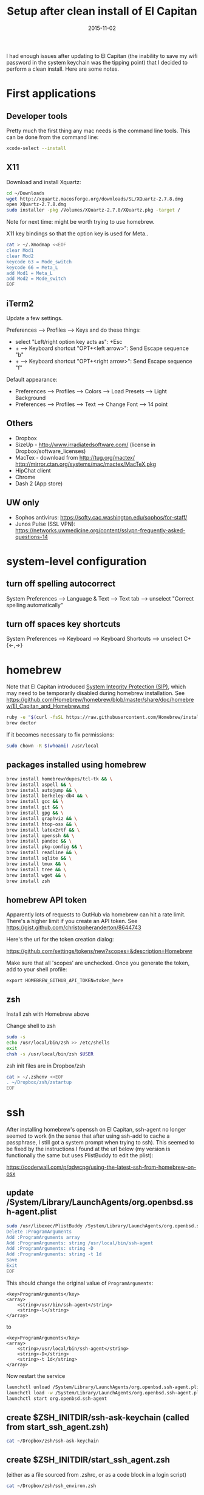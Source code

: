 #+TITLE: Setup after clean install of El Capitan
#+DATE: 2015-11-02
#+CATEGORY: notes
#+PROPERTY: TAGS mac
#+PROPERTY: eval never
#+OPTIONS: ^:nil

I had enough issues after updating to El Capitan (the inability to save my
wifi password in the system keychain was the tipping point) that I
decided to perform a clean install. Here are some notes.

* First applications

** Developer tools

Pretty much the first thing any mac needs is the command line tools. This can be done from the command line:

#+BEGIN_SRC sh
xcode-select --install
#+END_SRC

** X11

Download and install Xquartz:

#+BEGIN_SRC sh
cd ~/Downloads
wget http://xquartz.macosforge.org/downloads/SL/XQuartz-2.7.8.dmg
open XQuartz-2.7.8.dmg
sudo installer -pkg /Volumes/XQuartz-2.7.8/XQuartz.pkg -target /
#+END_SRC

Note for next time: might be worth trying to use homebrew.

X11 key bindings so that the option key is used for Meta..

#+BEGIN_SRC sh
cat > ~/.Xmodmap <<EOF
clear Mod1
clear Mod2
keycode 63 = Mode_switch
keycode 66 = Meta_L
add Mod1 = Meta_L
add Mod2 = Mode_switch
EOF
#+END_SRC

** iTerm2

Update a few settings.

Preferences --> Profiles --> Keys and do these things:
- select "Left/right option key acts as": +Esc
- + --> Keyboard shortcut "OPT+<left arrow>": Send Escape sequence "b"
- + --> Keyboard shortcut "OPT+<right arrow>": Send Escape sequence "f"

Default appearance:

- Preferences --> Profiles --> Colors --> Load Presets --> Light Background
- Preferences --> Profiles --> Text --> Change Font --> 14 point

** Others

- Dropbox
- SizeUp - http://www.irradiatedsoftware.com/ (license in Dropbox/software_licenses)
- MacTex - download from http://tug.org/mactex/
  http://mirror.ctan.org/systems/mac/mactex/MacTeX.pkg
- HipChat client
- Chrome
- Dash 2 (App store)

** UW only

- Sophos antivirus: https://softy.cac.washington.edu/sophos/for-staff/
- Junos Pulse (SSL VPN): https://networks.uwmedicine.org/content/sslvpn-frequently-asked-questions-14

* system-level configuration
** turn off spelling autocorrect
System Preferences --> Language & Text --> Text tab --> unselect "Correct spelling automatically"
** turn off spaces key shortcuts
System Preferences --> Keyboard --> Keyboard Shortcuts --> unselect C+{<-,->}

* homebrew

Note that El Capitan introduced [[https://en.wikipedia.org/wiki/System_Integrity_Protection][System Integrity Protection (SIP)]], which may need to be temporarily disabled during homebrew installation. See https://github.com/Homebrew/homebrew/blob/master/share/doc/homebrew/El_Capitan_and_Homebrew.md

#+BEGIN_SRC sh
ruby -e "$(curl -fsSL https://raw.githubusercontent.com/Homebrew/install/master/install)"
brew doctor
#+END_SRC

If it becomes necessary to fix permissions:

#+BEGIN_SRC sh
sudo chown -R $(whoami) /usr/local
#+END_SRC

** packages installed using homebrew

#+BEGIN_SRC sh
brew install homebrew/dupes/tcl-tk && \
brew install aspell && \
brew install autojump && \
brew install berkeley-db4 && \
brew install gcc && \
brew install git && \
brew install gpg && \
brew install graphviz && \
brew install htop-osx && \
brew install latex2rtf && \
brew install openssh && \
brew install pandoc && \
brew install pkg-config && \
brew install readline && \
brew install sqlite && \
brew install tmux && \
brew install tree && \
brew install wget && \
brew install zsh
#+END_SRC

** homebrew API token

Apparently lots of requests to GutHub via homebrew can hit a rate limit. There's a higher limit if you create an API token. See https://gist.github.com/christopheranderton/8644743

Here's the url for the token creation dialog:

https://github.com/settings/tokens/new?scopes=&description=Homebrew

Make sure that all 'scopes' are unchecked. Once you generate the token, add to your shell profile:

: export HOMEBREW_GITHUB_API_TOKEN=token_here

** zsh

Install zsh with Homebrew above

Change shell to zsh

#+BEGIN_SRC sh
sudo -s
echo /usr/local/bin/zsh >> /etc/shells
exit
chsh -s /usr/local/bin/zsh $USER
#+END_SRC

zsh init files are in Dropbox/zsh

#+BEGIN_SRC sh
cat > ~/.zshenv <<EOF
. ~/Dropbox/zsh/zstartup
EOF
#+END_SRC

* ssh

After installing homebrew's openssh on El Capitan, ssh-agent no longer
seemed to work (in the sense that after using ssh-add to cache a
passphrase, I still got a system prompt when trying to ssh). This
seemed to be fixed by the instructions I found at the url below (my
version is functionally the same but uses PlistBuddy to edit the
plist):

https://coderwall.com/p/qdwcpg/using-the-latest-ssh-from-homebrew-on-osx

** update /System/Library/LaunchAgents/org.openbsd.ssh-agent.plist

#+BEGIN_SRC sh
sudo /usr/libexec/PlistBuddy /System/Library/LaunchAgents/org.openbsd.ssh-agent.plist<<EOF
Delete :ProgramArguments
Add :ProgramArguments array
Add :ProgramArguments: string /usr/local/bin/ssh-agent
Add :ProgramArguments: string -D
Add :ProgramArguments: string -t 1d
Save
Exit
EOF
#+END_SRC

This should change the original value of =ProgramArguments=:

#+BEGIN_EXAMPLE
<key>ProgramArguments</key>
<array>
	<string>/usr/bin/ssh-agent</string>
	<string>-l</string>
</array>
#+END_EXAMPLE

to

#+BEGIN_EXAMPLE
<key>ProgramArguments</key>
<array>
	<string>/usr/local/bin/ssh-agent</string>
	<string>-D</string>
	<string>-t 1d</string>
</array>
#+END_EXAMPLE

Now restart the service

#+BEGIN_SRC sh
launchctl unload /System/Library/LaunchAgents/org.openbsd.ssh-agent.plist
launchctl load -w /System/Library/LaunchAgents/org.openbsd.ssh-agent.plist
launchctl start org.openbsd.ssh-agent
#+END_SRC

** create $ZSH_INITDIR/ssh-ask-keychain (called from start_ssh_agent.zsh)

#+BEGIN_SRC sh :results output :export results :eval yes
cat ~/Dropbox/zsh/ssh-ask-keychain
#+END_SRC

** create $ZSH_INITDIR/start_ssh_agent.zsh

(either as a file sourced from .zshrc, or as a code block in a login script)

#+BEGIN_SRC sh :results output :export results :eval yes
cat ~/Dropbox/zsh/ssh_environ.zsh
#+END_SRC

* git

 : git config --global user.name "My Name"
 : git config --global user.email me@email.com

* emacs

Install emacs24 binary from http://emacsformacosx.com/

http://emacsformacosx.com/emacs-builds/Emacs-24.5-1-universal.dmg

Check out my .emacs.d

#+BEGIN_SRC sh
cd ~
git clone git@github.com:nhoffman/.emacs.d.git
git submodule init
git submodule update
#+END_SRC

* python

Use homebrew - see
https://github.com/Homebrew/homebrew/blob/master/share/doc/homebrew/Homebrew-and-Python.md

Run =brew info python= for required and optional dependencies
(installed above).

#+BEGIN_SRC sh
brew install python --with-berkeley-db4 --with-tcl-tk
brew linkapps python
pip install -U pip
pip install -U setuptools
pip install -U virtualenv
#+END_SRC

Install some python packages using homebrew - these are time consuming to install otherwise.

#+BEGIN_SRC sh
brew install homebrew/python/numpy
#+END_SRC

Install some other packages to the system using pip.

For elpy:

#+BEGIN_SRC sh
pip install -r <(curl https://raw.githubusercontent.com/jorgenschaefer/elpy/master/requirements.txt)
#+END_SRC

ansible

#+BEGIN_SRC sh
sudo mkdir /usr/share/ansible
sudo chown -R $(whoami) /usr/share/ansible
pip install ansible
#+END_SRC

Others

#+BEGIN_SRC sh
pip install csvkit
pip install reportlab
pip install scons
pip install jinja2
#+END_SRC

* R

Really doubling down on homebrew this time around:

#+BEGIN_SRC sh
brew tap homebrew/science
brew install r
#+END_SRC

#+BEGIN_SRC sh
R --slave << EOF
packages <- c("ape", "sqldf", "ROCR", "lattice", "RSQLite", "latticeExtra", "argparse", "data.table")
install.packages(packages, repos="http://cran.fhcrc.org/", dependencies=TRUE, clean=TRUE)
EOF
#+END_SRC

* mail

http://www.washington.edu/itconnect/connect/email/uw-email/configuring/os-x-mail6/

* sshfs

Provided by the project http://osxfuse.github.io/ - the links below
are for binaries provided as installers.

#+BEGIN_SRC sh
cd ~/Downloads
wget http://sourceforge.net/projects/osxfuse/files/osxfuse-2.8.2/osxfuse-2.8.2.dmg
wget https://github.com/osxfuse/sshfs/releases/download/osxfuse-sshfs-2.5.0/sshfs-2.5.0.pkg
#+END_SRC

* wkhtmltopdf

#+BEGIN_SRC sh
cd ~/Downloads
wget 'http://wkhtmltopdf.googlecode.com/files/wkhtmltopdf.dmg'
open wkhtmltopdf.dmg
cp -r /Volumes/wkhtmltopdf/wkhtmltopdf.app /Applications
#+END_SRC

Now create an alias:

#+BEGIN_SRC sh
alias wkhtmltopdf='/Applications/wkhtmltopdf.app/Contents/MacOS/wkhtmltopdf'
#+END_SRC

